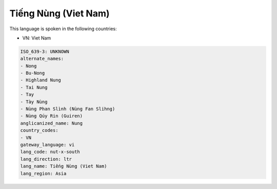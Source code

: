 .. _nut-x-south:

Tiếng Nùng (Viet Nam)
========================

This language is spoken in the following countries:

* VN: Viet Nam

.. code-block:: yaml

    ISO_639-3: UNKNOWN
    alternate_names:
    - Nong
    - Bu-Nong
    - Highland Nung
    - Tai Nung
    - Tay
    - Tày Nùng
    - Nùng Phan Slình (Nùng Fan Slihng)
    - Nùng Qúy Rin (Guiren)
    anglicanized_name: Nung
    country_codes:
    - VN
    gateway_language: vi
    lang_code: nut-x-south
    lang_direction: ltr
    lang_name: Tiếng Nùng (Viet Nam)
    lang_region: Asia
    
